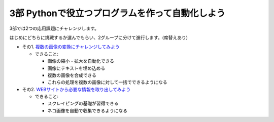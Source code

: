 ============================================================
3部 Pythonで役立つプログラムを作って自動化しよう
============================================================

3部では2つの応用課題にチャレンジします。

はじめにどちらに挑戦するか選んでもらい、2グループに分けて進行します。(席替えあり)

- その1. `複数の画像の変換にチャレンジしてみよう <3-1.rst>`_

  - できること:

    - 画像の縮小・拡大を自動化できる
    - 画像にテキストを埋め込める
    - 複数の画像を合成できる
    - これらの処理を複数の画像に対して一括でできるようになる

- その2. `WEBサイトから必要な情報を取り出してみよう <3-2.rst>`_

  - できること:

    - スクレイピングの基礎が習得できる
    - ネコ画像を自動で収集できるようになる
